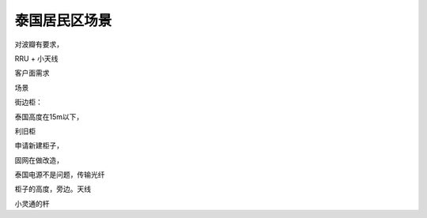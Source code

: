 .. _2018-3-17 泰国居民区场景:

=====================
泰国居民区场景
=====================

对波瓣有要求，

RRU + 小天线

客户面需求

场景

街边柜：

泰国高度在15m以下，


利旧柜

申请新建柜子，

固网在做改造，

泰国电源不是问题，传输光纤

柜子的高度，旁边。天线

小灵通的杆



